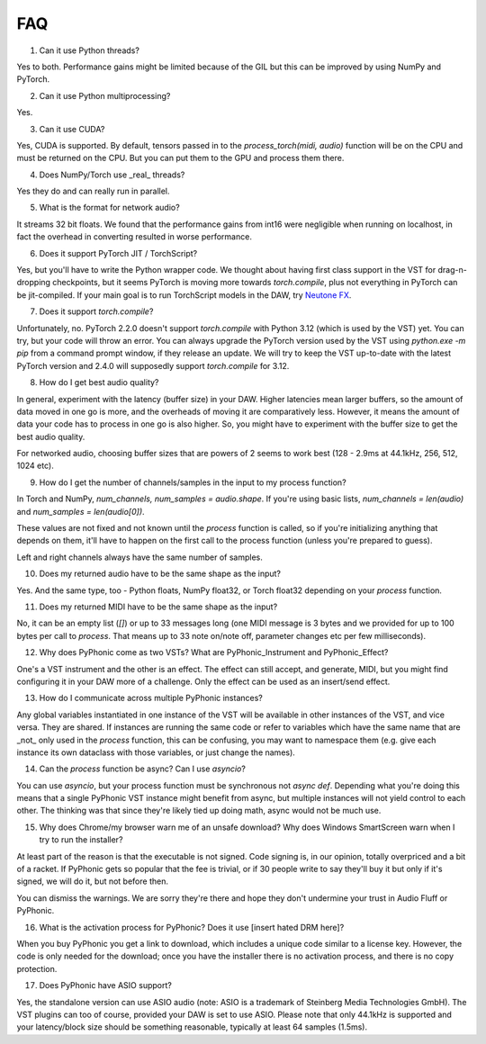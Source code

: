 FAQ
=====

1. Can it use Python threads?

Yes to both. Performance gains might be limited because of the GIL but this can be improved by using NumPy and PyTorch.

2. Can it use Python multiprocessing?

Yes.

3. Can it use CUDA?

Yes, CUDA is supported. By default, tensors passed in to the `process_torch(midi, audio)` function will be on the CPU and must be
returned on the CPU. But you can put them to the GPU and process them there.

4. Does NumPy/Torch use _real_ threads?

Yes they do and can really run in parallel.

5. What is the format for network audio?

It streams 32 bit floats. We found that the performance gains from int16 were negligible when running on localhost, in fact the overhead
in converting resulted in worse performance.

6. Does it support PyTorch JIT / TorchScript?

Yes, but you'll have to write the Python wrapper code. We thought about having first class support in the VST for drag-n-dropping checkpoints,
but it seems PyTorch is moving more towards `torch.compile`, plus not everything in PyTorch can be jit-compiled. If your main goal is to run
TorchScript models in the DAW, try `Neutone FX <https://neutone.ai/fx>`_.

7. Does it support `torch.compile`?

Unfortunately, no. PyTorch 2.2.0 doesn't support `torch.compile` with Python 3.12 (which is used by the VST) yet. You can try, but
your code will throw an error. You can always upgrade the PyTorch version used by the VST using `python.exe -m pip` from a command
prompt window, if they release an update. We will try to keep the VST up-to-date with the latest PyTorch version and 2.4.0 will supposedly
support `torch.compile` for 3.12.

8. How do I get best audio quality?

In general, experiment with the latency (buffer size) in your DAW. Higher latencies mean larger buffers, so the amount of data moved in
one go is more, and the overheads of moving it are comparatively less. However, it means the amount of data your code has to process
in one go is also higher. So, you might have to experiment with the buffer size to get the best audio quality.

For networked audio, choosing buffer sizes that are powers of 2 seems to work best (128 - 2.9ms at 44.1kHz, 256, 512, 1024 etc).

9. How do I get the number of channels/samples in the input to my process function?

In Torch and NumPy, `num_channels, num_samples = audio.shape`. If you're using basic lists, `num_channels = len(audio)` and `num_samples = len(audio[0])`.

These values are not fixed and not known until the `process` function is called, so if you're initializing anything that depends on them, it'll have to
happen on the first call to the process function (unless you're prepared to guess).

Left and right channels always have the same number of samples.

10. Does my returned audio have to be the same shape as the input?

Yes. And the same type, too - Python floats, NumPy float32, or Torch float32 depending on your `process` function.

11. Does my returned MIDI have to be the same shape as the input?

No, it can be an empty list (`[]`) or up to 33 messages long (one MIDI message is 3 bytes and we provided for up to 100 bytes per call to `process`. That means
up to 33 note on/note off, parameter changes etc per few milliseconds).

12. Why does PyPhonic come as two VSTs? What are PyPhonic_Instrument and PyPhonic_Effect?

One's a VST instrument and the other is an effect. The effect can still accept, and generate, MIDI, but you might find configuring it in your DAW more of a challenge. Only the
effect can be used as an insert/send effect.

13. How do I communicate across multiple PyPhonic instances?

Any global variables instantiated in one instance of the VST will be available in other instances of the VST, and vice versa. They are shared. If instances are running the same code
or refer to variables which have the same name that are _not_ only used in the `process` function, this can be confusing, you may want to namespace them (e.g. give each instance its
own dataclass with those variables, or just change the names).

14. Can the `process` function be async? Can I use `asyncio`?

You can use `asyncio`, but your process function must be synchronous not `async def`. Depending what you're doing this means that a single PyPhonic VST instance might benefit
from async, but multiple instances will not yield control to each other. The thinking was that since they're likely tied up doing math, async would not be much use.

15. Why does Chrome/my browser warn me of an unsafe download? Why does Windows SmartScreen warn when I try to run the installer?

At least part of the reason is that the executable is not signed. Code signing is, in our opinion, totally overpriced and a bit of a racket. If PyPhonic gets so popular that the fee is trivial,
or if 30 people write to say they'll buy it but only if it's signed, we will do it, but not before then.

You can dismiss the warnings. We are sorry they're there and hope they don't undermine your trust in Audio Fluff or PyPhonic.

16. What is the activation process for PyPhonic? Does it use [insert hated DRM here]?

When you buy PyPhonic you get a link to download, which includes a unique code similar to a license key. However, the code is only needed for the download; once you have the installer
there is no activation process, and there is no copy protection.

17. Does PyPhonic have ASIO support?

Yes, the standalone version can use ASIO audio (note: ASIO is a trademark of Steinberg Media Technologies GmbH). The VST plugins can too of course,
provided your DAW is set to use ASIO. Please note that only 44.1kHz is supported and your latency/block size should be something reasonable, typically at least 64 samples (1.5ms).